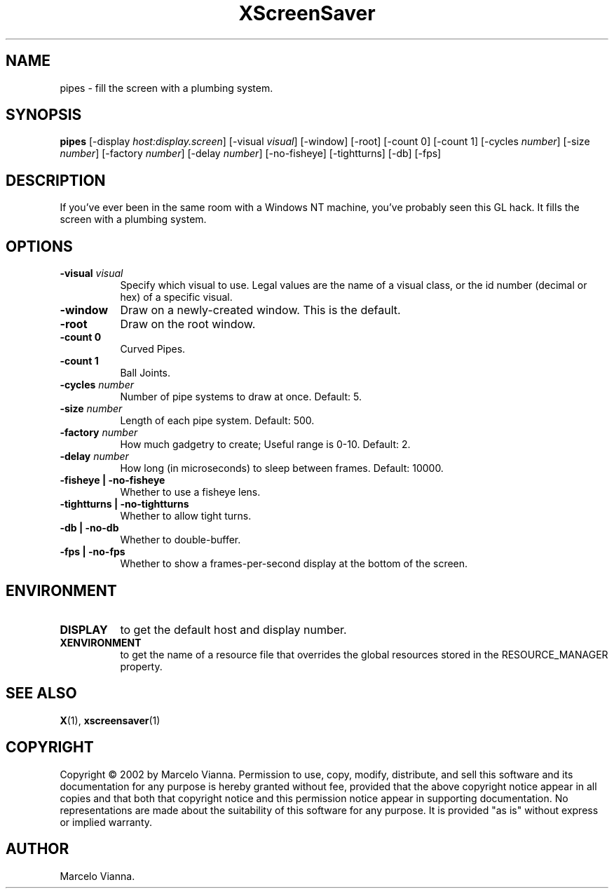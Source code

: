 .TH XScreenSaver 1 "4.24 (21-Oct-2005)" "X Version 11"
.SH NAME
pipes - fill the screen with a plumbing system.
.SH SYNOPSIS
.B pipes
[\-display \fIhost:display.screen\fP]
[\-visual \fIvisual\fP]
[\-window]
[\-root]
[-count 0]
[-count 1]
[-cycles \fInumber\fP]
[-size \fInumber\fP]
[-factory \fInumber\fP]
[-delay \fInumber\fP]
[-no-fisheye]
[-tightturns]
[-db]
[-fps]
.SH DESCRIPTION
If you've ever been in the same room with a Windows NT machine, you've
probably seen this GL hack.  It fills the screen with a plumbing system.
.SH OPTIONS
.TP 8
.B \-visual \fIvisual\fP
Specify which visual to use.  Legal values are the name of a visual class,
or the id number (decimal or hex) of a specific visual.
.TP 8
.B \-window
Draw on a newly-created window.  This is the default.
.TP 8
.B \-root
Draw on the root window.
.TP 8
.B \-count 0
Curved Pipes.
.TP 8
.B \-count 1
Ball Joints.
.TP 8
.B \-cycles \fInumber\fP
Number of pipe systems to draw at once.  Default: 5.
.TP 8
.B \-size \fInumber\fP
Length of each pipe system.  Default: 500.
.TP 8
.B \-factory \fInumber\fP
How much gadgetry to create; Useful range is 0-10.  Default: 2.
.TP 8
.B \-delay \fInumber\fP
How long (in microseconds) to sleep between frames.  Default: 10000.
.TP 8
.B \-fisheye | \-no-fisheye
Whether to use a fisheye lens.
.TP 8
.B \-tightturns | \-no-tightturns
Whether to allow tight turns.
.TP 8
.B \-db | \-no-db
Whether to double-buffer.
.TP 8
.B \-fps | \-no-fps
Whether to show a frames-per-second display at the bottom of the screen.
.SH ENVIRONMENT
.PP
.TP 8
.B DISPLAY
to get the default host and display number.
.TP 8
.B XENVIRONMENT
to get the name of a resource file that overrides the global resources
stored in the RESOURCE_MANAGER property.
.SH SEE ALSO
.BR X (1),
.BR xscreensaver (1)
.SH COPYRIGHT
Copyright \(co 2002 by Marcelo Vianna.  Permission to use, copy, modify, 
distribute, and sell this software and its documentation for any purpose is 
hereby granted without fee, provided that the above copyright notice appear 
in all copies and that both that copyright notice and this permission notice
appear in supporting documentation.  No representations are made about the 
suitability of this software for any purpose.  It is provided "as is" without
express or implied warranty.
.SH AUTHOR
Marcelo Vianna.
